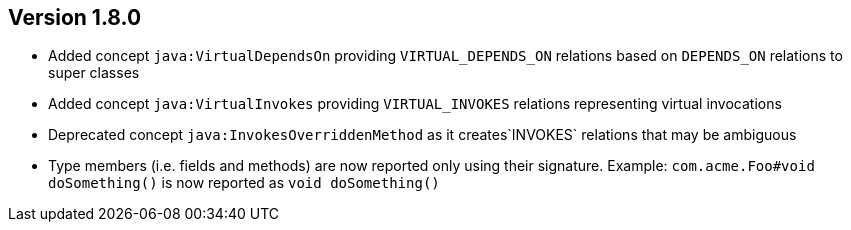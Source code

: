 ifndef::jqa-in-manual[== Version 1.8.0]
ifdef::jqa-in-manual[== Java Plugin 1.8.0]

* Added concept `java:VirtualDependsOn` providing `VIRTUAL_DEPENDS_ON` relations based on `DEPENDS_ON` relations to super classes
* Added concept `java:VirtualInvokes` providing `VIRTUAL_INVOKES` relations representing virtual invocations
* Deprecated concept `java:InvokesOverriddenMethod` as it creates`INVOKES` relations that may be ambiguous
* Type members (i.e. fields and methods) are now reported only using their signature.
  Example: `com.acme.Foo#void doSomething()` is now reported as `void doSomething()`

